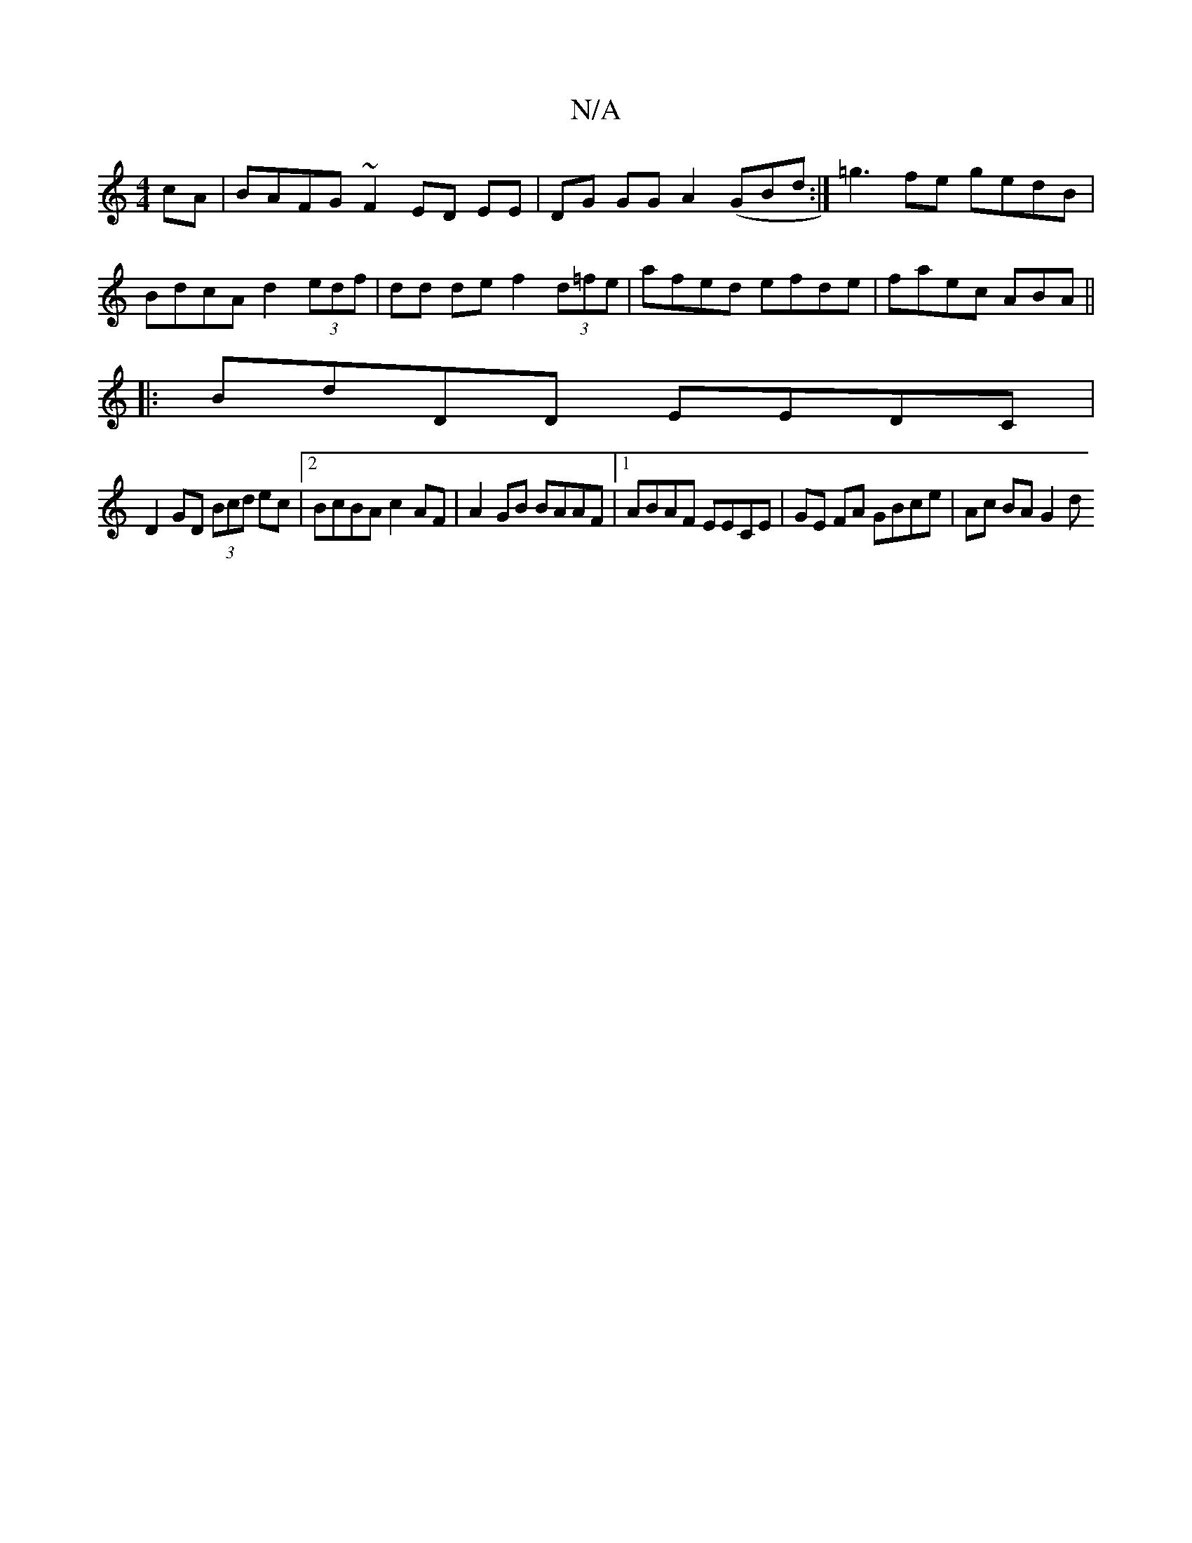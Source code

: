 X:1
T:N/A
M:4/4
R:N/A
K:Cmajor
2 cA | BAFG ~F2 ED EE|DG GG A2 (GBd:|=g3 fe gedB | BdcA d2 (3edf | dd de f2 (3d=fe | afed efde | faec ABA ||
|:BdDD EEDC|
D2 GD (3Bcd ec |2BcBA c2AF | A2 GB BAAF |1 ABAF EECE | GE FA GBce | Ac BA G2 d